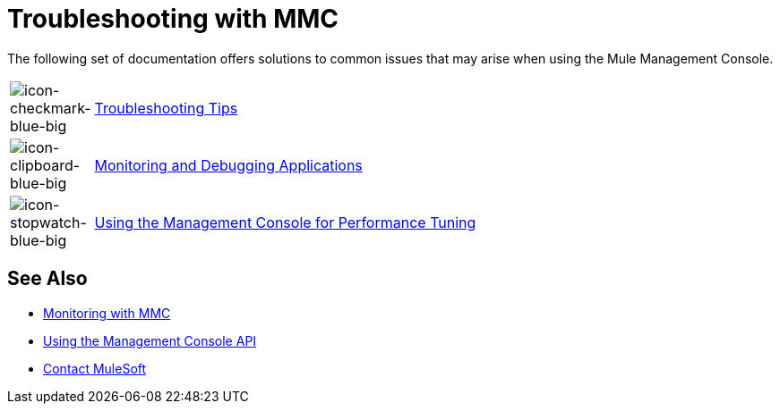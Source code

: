 = Troubleshooting with MMC
:keywords: mmc, debug, install, troubleshoot

The following set of documentation offers solutions to common issues that may arise when using the Mule Management Console.

[cols="10a,90a"]
|===
|image:icon-checkmark-blue-big.png[icon-checkmark-blue-big]
|link:/mule-management-console/v/3.8/troubleshooting-tips[Troubleshooting Tips]

|image:icon-clipboard-blue-big.png[icon-clipboard-blue-big] |link:/mule-management-console/v/3.8/monitoring-and-debugging-applications[Monitoring and Debugging Applications]

|image:icon-stopwatch-blue-big.png[icon-stopwatch-blue-big] |link:/mule-management-console/v/3.8/using-the-management-console-for-performance-tuning[Using the Management Console for Performance Tuning]
|===

== See Also

*  link:/mule-management-console/v/3.8/monitoring-with-mmc[Monitoring with MMC]
*  link:/mule-management-console/v/3.8/using-the-management-console-api[Using the Management Console API]





* mailto:support@mulesoft.com[Contact MuleSoft]
